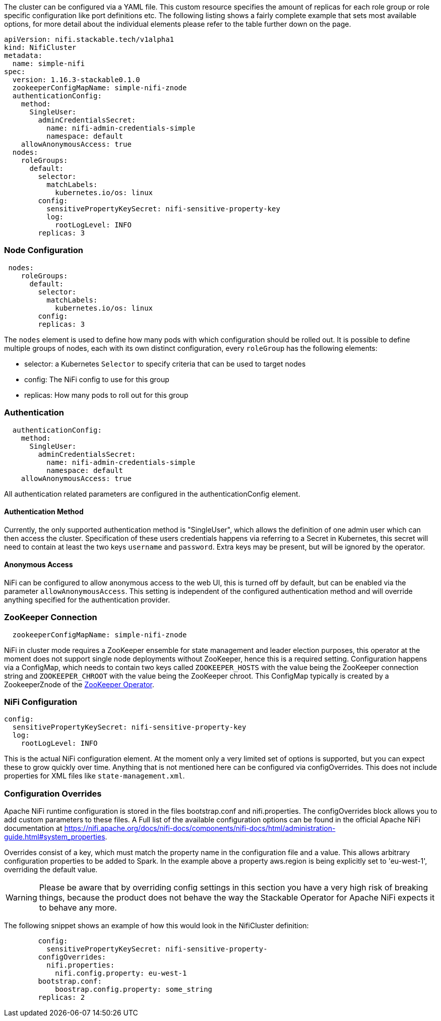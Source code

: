 
The cluster can be configured via a YAML file. This custom resource specifies the amount of replicas for each role group or role specific configuration like port definitions etc.
The following listing shows a fairly complete example that sets most available options, for more detail about the individual elements please refer to the table further down on the page.

[source,yaml]
----
apiVersion: nifi.stackable.tech/v1alpha1
kind: NifiCluster
metadata:
  name: simple-nifi
spec:
  version: 1.16.3-stackable0.1.0
  zookeeperConfigMapName: simple-nifi-znode
  authenticationConfig:
    method:
      SingleUser:
        adminCredentialsSecret:
          name: nifi-admin-credentials-simple
          namespace: default
    allowAnonymousAccess: true
  nodes:
    roleGroups:
      default:
        selector:
          matchLabels:
            kubernetes.io/os: linux
        config:
          sensitivePropertyKeySecret: nifi-sensitive-property-key
          log:
            rootLogLevel: INFO
        replicas: 3
----
=== Node Configuration
[source,yaml]
----
 nodes:
    roleGroups:
      default:
        selector:
          matchLabels:
            kubernetes.io/os: linux
        config:
        replicas: 3
----
The `nodes` element is used to define how many pods with which configuration should be rolled out.
It is possible to define multiple groups of nodes, each with its own distinct configuration, every `roleGroup` has the following elements:

 - selector: a Kubernetes `Selector` to specify criteria that can be used to target nodes
 - config: The NiFi config to use for this group
 - replicas: How many pods to roll out for this group

=== Authentication
[source,yaml]
----
  authenticationConfig:
    method:
      SingleUser:
        adminCredentialsSecret:
          name: nifi-admin-credentials-simple
          namespace: default
    allowAnonymousAccess: true
----
All authentication related parameters are configured in the authenticationConfig element.

==== Authentication Method
Currently, the only supported authentication method is "SingleUser", which allows the definition of one admin user which can then access the cluster.
Specification of these users credentials happens via referring to a Secret in Kubernetes, this secret will need to contain at least the two keys `username` and `password`.
Extra keys may be present, but will be ignored by the operator.

==== Anonymous Access
NiFi can be configured to allow anonymous access to the web UI, this is turned off by default, but can be enabled via the parameter `allowAnonymousAccess`.
This setting is independent of the configured authentication method and will override anything specified for the authentication provider.

=== ZooKeeper Connection
[source,yaml]
----
  zookeeperConfigMapName: simple-nifi-znode
----
NiFi in cluster mode requires a ZooKeeper ensemble for state management and leader election purposes, this operator at the moment does not support single node deployments without ZooKeeper, hence this is a required setting.
Configuration happens via a ConfigMap, which needs to contain two keys called `ZOOKEEPER_HOSTS` with the value being the ZooKeeper connection string and `ZOOKEEPER_CHROOT` with the value being the ZooKeeper chroot. This ConfigMap typically is created by a ZookeeperZnode of the https://github.com/stackabletech/zookeeper-operator[ZooKeeper Operator].

=== NiFi Configuration
[source,yaml]
----
config:
  sensitivePropertyKeySecret: nifi-sensitive-property-key
  log:
    rootLogLevel: INFO
----
This is the actual NiFi configuration element.
At the moment only a very limited set of options is supported, but you can expect these to grow quickly over time.
Anything that is not mentioned here can be configured via configOverrides. This does not include properties for XML files like `state-management.xml`.

=== Configuration Overrides
Apache NiFi runtime configuration is stored in the files bootstrap.conf and nifi.properties.
The configOverrides block allows you to add custom parameters to these files.
A Full list of the available configuration options can be found in the official Apache NiFi documentation at https://nifi.apache.org/docs/nifi-docs/components/nifi-docs/html/administration-guide.html#system_properties.

Overrides consist of a key, which must match the property name in the configuration file and a value. This allows arbitrary configuration properties to be added to Spark. In the example above a property aws.region is being explicitly set to 'eu-west-1', overriding the default value.

WARNING: Please be aware that by overriding config settings in this section you have a very high risk of breaking things, because the product does not behave the way the Stackable Operator for Apache NiFi expects it to behave any more.

The following snippet shows an example of how this would look in the NifiCluster definition:

[source,yaml]
----
        config:
          sensitivePropertyKeySecret: nifi-sensitive-property-
        configOverrides:
          nifi.properties:
            nifi.config.property: eu-west-1
        bootstrap.conf:
            boostrap.config.property: some_string
        replicas: 2
----

